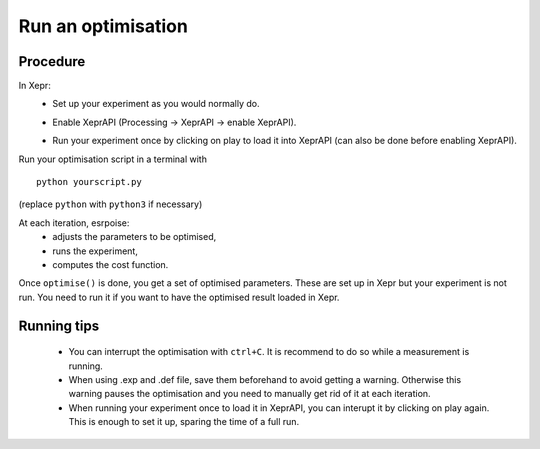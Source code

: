 Run an optimisation
===================

Procedure
---------

In Xepr:
 - Set up your experiment as you would normally do.
 - Enable XeprAPI (Processing → XeprAPI → enable XeprAPI).
     .. image:: enable_XeprAPI_screenshot.png
      :align: center
      :width: 70%
 - Run your experiment once by clicking on play to load it into XeprAPI (can also be done before enabling XeprAPI).

Run your optimisation script in a terminal with ::

    python yourscript.py

(replace ``python`` with ``python3`` if necessary)

At each iteration, esrpoise:
 - adjusts the parameters to be optimised,
 - runs the experiment,
 - computes the cost function.

Once ``optimise()`` is done, you get a set of optimised parameters. These are set up in Xepr but your experiment is not run. You need to run it if you want to have the optimised result loaded in Xepr.

Running tips
------------
 - You can interrupt the optimisation with ``ctrl+C``. It is recommend to do so while a measurement is running.
 - When using .exp and .def file, save them beforehand to avoid getting a warning. Otherwise this warning pauses the optimisation and you need to manually get rid of it at each iteration.
 - When running your experiment once to load it in XeprAPI, you can interupt it by clicking on play again. This is enough to set it up, sparing the time of a full run.